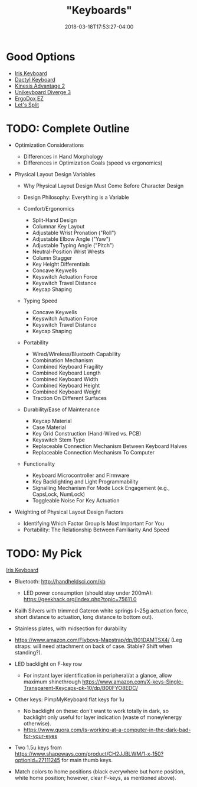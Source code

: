 #+HUGO_BASE_DIR: ../../
#+HUGO_SECTION: pages

#+TITLE: "Keyboards"
#+DATE: 2018-03-18T17:53:27-04:00
#+HUGO_CATEGORIES: "Gear"
#+HUGO_TAGS: "typing" "essential gear" "rsi prevention"
#+HUGO_CUSTOM_FRONT_MATTER: :inprogress true

* Good Options

- [[https://keeb.io/products/iris-keyboard-split-ergonomic-keyboard?variant=2650505052190][Iris Keyboard]]
- [[https://github.com/adereth/dactyl-keyboard][Dactyl Keyboard]]
- [[https://www.kinesis-ergo.com/shop/advantage2/][Kinesis Advantage 2]]
- [[https://unikeyboard.io/product/diverge/][Unikeyboard Diverge 3]]
- [[https://ergodox-ez.com/][ErgoDox EZ]]
- [[https://keeb.io/collections/keyboard-pcbs/products/levinson-lets-split-w-led-backlight][Let's Split]]

* TODO: Complete Outline

- Optimization Considerations

  - Differences in Hand Morphology
  - Differences in Optimization Goals (speed vs ergonomics)

- Physical Layout Design Variables

  - Why Physical Layout Design Must Come Before Character Design
  - Design Philosophy: Everything is a Variable
  - Comfort/Ergonomics

    - Split-Hand Design
    - Columnar Key Layout
    - Adjustable Wrist Pronation ("Roll")
    - Adjustable Elbow Angle ("Yaw")
    - Adjustable Typing Angle ("Pitch")
    - Neutral-Position Wrist Wrests
    - Column Stagger
    - Key Height Differentials
    - Concave Keywells
    - Keyswitch Actuation Force
    - Keyswitch Travel Distance
    - Keycap Shaping

  - Typing Speed

    - Concave Keywells
    - Keyswitch Actuation Force
    - Keyswitch Travel Distance
    - Keycap Shaping

  - Portability

    - Wired/Wireless/Bluetooth Capability
    - Combination Mechanism
    - Combined Keyboard Fragility
    - Combined Keyboard Length
    - Combined Keyboard Width
    - Combined Keyboard Height
    - Combined Keyboard Weight
    - Traction On Different Surfaces

  - Durability/Ease of Maintenance

    - Keycap Material
    - Case Material
    - Key Grid Construction (Hand-Wired vs. PCB)
    - Keyswitch Stem Type
    - Replaceable Connection Mechanism Between Keyboard Halves
    - Replaceable Connection Mechanism To Computer

  - Functionality

    - Keyboard Microcontroller and Firmware
    - Key Backlighting and Light Programmability
    - Signalling Mechanism For Mode Lock Engagement (e.g., CapsLock, NumLock)
    - Toggleable Noise For Key Actuation

- Weighting of Physical Layout Design Factors

  - Identifying Which Factor Group Is Most Important For You
  - Portability: The Relationship Between Familiarity And Speed

* TODO: My Pick

[[https://keeb.io/products/iris-keyboard-split-ergonomic-keyboard?variant=2650505052190][Iris Keyboard]]

- Bluetooth: [[http://handheldsci.com/kb]]

  - LED power consumption (should stay under 200mA): [[https://geekhack.org/index.php?topic=75611.0]]

- Kailh Silvers with trimmed Gateron white springs (~25g actuation force, short distance to actuation, long distance to bottom out).
- Stainless plates, with midsection for durability
- [[https://www.amazon.com/Flyboys-Mapstrap/dp/B01DAMTSX4/]] (Leg straps: will need attachment on back of case. Stable? Shift when standing?).
- LED backlight on F-key row

  - For instant layer identification in peripheral/at a glance, allow maximum shinethrough [[https://www.amazon.com/X-keys-Single-Transparent-Keycaps-pk-10/dp/B00FYO8EDC/]]

- Other keys: PimpMyKeyboard flat keys for 1u

  - No backlight on these: don't want to work totally in dark, so backlight only useful for layer indication (waste of money/energy otherwise).
  - [[https://www.quora.com/Is-working-at-a-computer-in-the-dark-bad-for-your-eyes]]

- Two 1.5u keys from [[https://www.shapeways.com/product/CH2JJBLWM/1-x-150?optionId=27111245]] for main thumb keys.
- Match colors to home positions (black everywhere but home position, white home position; however, clear F-keys, as mentioned above).
